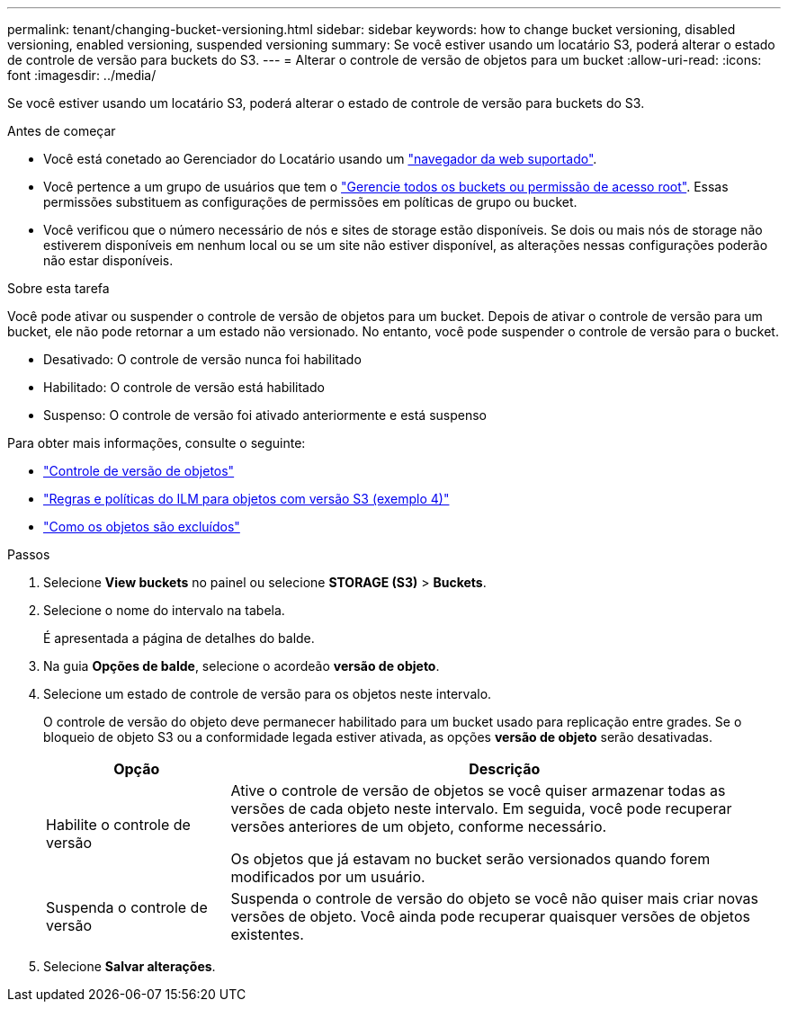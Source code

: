 ---
permalink: tenant/changing-bucket-versioning.html 
sidebar: sidebar 
keywords: how to change bucket versioning, disabled versioning, enabled versioning, suspended versioning 
summary: Se você estiver usando um locatário S3, poderá alterar o estado de controle de versão para buckets do S3. 
---
= Alterar o controle de versão de objetos para um bucket
:allow-uri-read: 
:icons: font
:imagesdir: ../media/


[role="lead"]
Se você estiver usando um locatário S3, poderá alterar o estado de controle de versão para buckets do S3.

.Antes de começar
* Você está conetado ao Gerenciador do Locatário usando um link:../admin/web-browser-requirements.html["navegador da web suportado"].
* Você pertence a um grupo de usuários que tem o link:tenant-management-permissions.html["Gerencie todos os buckets ou permissão de acesso root"]. Essas permissões substituem as configurações de permissões em políticas de grupo ou bucket.
* Você verificou que o número necessário de nós e sites de storage estão disponíveis. Se dois ou mais nós de storage não estiverem disponíveis em nenhum local ou se um site não estiver disponível, as alterações nessas configurações poderão não estar disponíveis.


.Sobre esta tarefa
Você pode ativar ou suspender o controle de versão de objetos para um bucket. Depois de ativar o controle de versão para um bucket, ele não pode retornar a um estado não versionado. No entanto, você pode suspender o controle de versão para o bucket.

* Desativado: O controle de versão nunca foi habilitado
* Habilitado: O controle de versão está habilitado
* Suspenso: O controle de versão foi ativado anteriormente e está suspenso


Para obter mais informações, consulte o seguinte:

* link:../s3/object-versioning.html["Controle de versão de objetos"]
* link:../ilm/example-4-ilm-rules-and-policy-for-s3-versioned-objects.html["Regras e políticas do ILM para objetos com versão S3 (exemplo 4)"]
* link:../ilm/how-objects-are-deleted.html["Como os objetos são excluídos"]


.Passos
. Selecione *View buckets* no painel ou selecione *STORAGE (S3)* > *Buckets*.
. Selecione o nome do intervalo na tabela.
+
É apresentada a página de detalhes do balde.

. Na guia *Opções de balde*, selecione o acordeão *versão de objeto*.
. Selecione um estado de controle de versão para os objetos neste intervalo.
+
O controle de versão do objeto deve permanecer habilitado para um bucket usado para replicação entre grades. Se o bloqueio de objeto S3 ou a conformidade legada estiver ativada, as opções *versão de objeto* serão desativadas.

+
[cols="1a,3a"]
|===
| Opção | Descrição 


 a| 
Habilite o controle de versão
 a| 
Ative o controle de versão de objetos se você quiser armazenar todas as versões de cada objeto neste intervalo. Em seguida, você pode recuperar versões anteriores de um objeto, conforme necessário.

Os objetos que já estavam no bucket serão versionados quando forem modificados por um usuário.



 a| 
Suspenda o controle de versão
 a| 
Suspenda o controle de versão do objeto se você não quiser mais criar novas versões de objeto. Você ainda pode recuperar quaisquer versões de objetos existentes.

|===
. Selecione *Salvar alterações*.

